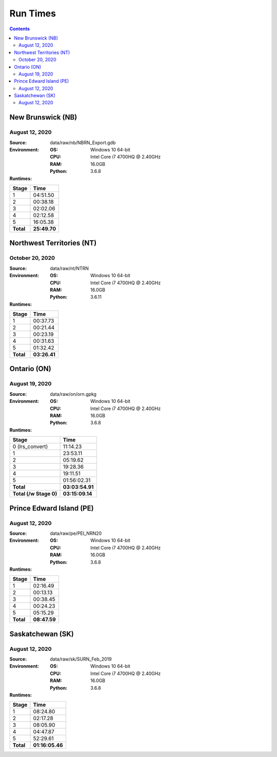 *********
Run Times
*********

.. contents::
   :depth: 2

New Brunswick (NB)
==================

August 12, 2020
---------------

:Source: data/raw/nb/NBRN_Export.gdb
:Environment:
    :OS: Windows 10 64-bit
    :CPU: Intel Core i7 4700HQ @ 2.40GHz
    :RAM: 16.0GB
    :Python: 3.6.8
:Runtimes:

=========  ====
Stage      Time
=========  ====
1          04:51.50
2          00:38.18
3          02:02.06
4          02:12.58
5          16:05.38
---------  ----
**Total**  **25:49.70**
=========  ====

Northwest Territories (NT)
==========================

October 20, 2020
------------------

:Source: data/raw/nt/NTRN
:Environment:
    :OS: Windows 10 64-bit
    :CPU: Intel Core i7 4700HQ @ 2.40GHz
    :RAM: 16.0GB
    :Python: 3.6.11
:Runtimes:

=========  ====
Stage      Time
=========  ====
1          00:37.73
2          00:21.44
3          00:23.19
4          00:31.63
5          01:32.42
---------  ----
**Total**  **03:26.41**
=========  ====

Ontario (ON)
============

August 19, 2020
---------------

:Source: data/raw/on/orn.gpkg
:Environment:
    :OS: Windows 10 64-bit
    :CPU: Intel Core i7 4700HQ @ 2.40GHz
    :RAM: 16.0GB
    :Python: 3.6.8
:Runtimes:

======================  ====
Stage                   Time
======================  ====
0 (lrs_convert)         11:14.23
1                       23:53.11
2                       05:19.62
3                       19:28.36
4                       19:11.51
5                       01:56:02.31
----------------------  ----
**Total**               **03:03:54.91**
**Total (/w Stage 0)**  **03:15:09.14**
======================  ====

Prince Edward Island (PE)
=========================

August 12, 2020
---------------

:Source: data/raw/pe/PEI_NRN20
:Environment:
    :OS: Windows 10 64-bit
    :CPU: Intel Core i7 4700HQ @ 2.40GHz
    :RAM: 16.0GB
    :Python: 3.6.8
:Runtimes:

=========  ====
Stage      Time
=========  ====
1          02:16.49
2          00:13.13
3          00:38.45
4          00:24.23
5          05:15.29
---------  ----
**Total**  **08:47.59**
=========  ====

Saskatchewan (SK)
=================

August 12, 2020
---------------

:Source: data/raw/sk/SURN_Feb_2019
:Environment:
    :OS: Windows 10 64-bit
    :CPU: Intel Core i7 4700HQ @ 2.40GHz
    :RAM: 16.0GB
    :Python: 3.6.8
:Runtimes:

=========  ====
Stage      Time
=========  ====
1          08:24.80
2          02:17.28
3          08:05.90
4          04:47.87
5          52:29.61
---------  ----
**Total**  **01:16:05.46**
=========  ====